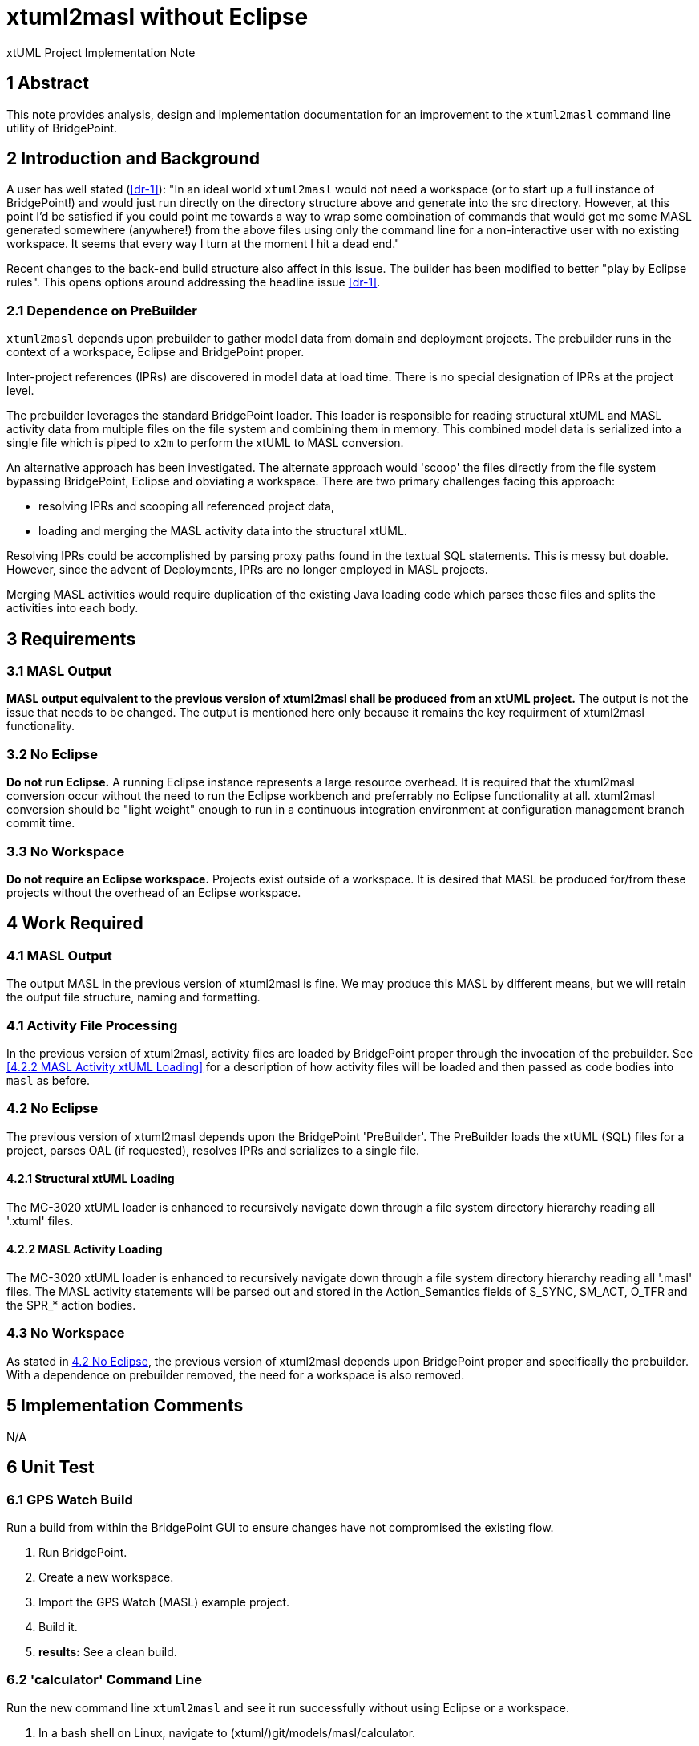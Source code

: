 = xtuml2masl without Eclipse

xtUML Project Implementation Note

== 1 Abstract

This note provides analysis, design and implementation documentation for
an improvement to the `xtuml2masl` command line utility of BridgePoint.

== 2 Introduction and Background

A user has well stated (<<dr-1>>):  "In an ideal world `xtuml2masl` would
not need a workspace (or to start up a full instance of BridgePoint!) and
would just run directly on the directory structure above and generate into
the src directory. However, at this point I'd be satisfied if you could
point me towards a way to wrap some combination of commands that would get
me some MASL generated somewhere (anywhere!) from the above files using
only the command line for a non-interactive user with no existing
workspace. It seems that every way I turn at the moment I hit a dead end."

Recent changes to the back-end build structure also affect in this issue.
The builder has been modified to better "play by Eclipse rules".
This opens options around addressing the headline issue <<dr-1>>.

=== 2.1 Dependence on PreBuilder

`xtuml2masl` depends upon prebuilder to gather model data from domain and
deployment projects.  The prebuilder runs in the context of a workspace,
Eclipse and BridgePoint proper.

Inter-project references (IPRs) are discovered in model data at load time.
There is no special designation of IPRs at the project level.

The prebuilder leverages the standard BridgePoint loader.  This loader
is responsible for reading structural xtUML and MASL activity data from
multiple files on the file system and combining them in memory.  This
combined model data is serialized into a single file which is piped to
`x2m` to perform the xtUML to MASL conversion.

An alternative approach has been investigated. The alternate approach
would 'scoop' the files directly from the file system bypassing BridgePoint,
Eclipse and obviating a workspace.  There are two primary challenges facing
this approach:

- resolving IPRs and scooping all referenced project data,
- loading and merging the MASL activity data into the structural xtUML.

Resolving IPRs could be accomplished by parsing proxy paths found in
the textual SQL statements.  This is messy but doable.  However, since
the advent of Deployments, IPRs are no longer employed in MASL projects.

Merging MASL activities would require duplication of the existing Java
loading code which parses these files and splits the activities into
each body.

== 3 Requirements

=== 3.1 MASL Output
*MASL output equivalent to the previous version of xtuml2masl shall be
produced from an xtUML project.*  The output is not the issue that needs
to be changed.  The output is mentioned here only because it remains
the key requirment of xtuml2masl functionality.

=== 3.2 No Eclipse
*Do not run Eclipse.*  A running Eclipse instance represents a large resource
overhead.  It is required that the xtuml2masl conversion occur without the
need to run the Eclipse workbench and preferrably no Eclipse functionality
at all.  xtuml2masl conversion should be "light weight" enough to run in a
continuous integration environment at configuration management branch commit
time.

=== 3.3 No Workspace
*Do not require an Eclipse workspace.*  Projects exist outside of a workspace.
It is desired that MASL be produced for/from these projects without the
overhead of an Eclipse workspace.

== 4 Work Required

=== 4.1 MASL Output
The output MASL in the previous version of xtuml2masl is fine.  We may
produce this MASL by different means, but we will retain the output file
structure, naming and formatting.

=== 4.1 Activity File Processing
In the previous version of xtuml2masl, activity files are loaded by
BridgePoint proper through the invocation of the prebuilder.  See
<<4.2.2 MASL Activity xtUML Loading>> for a description of how activity
files will be loaded and then passed as code bodies into `masl` as before.

=== 4.2 No Eclipse
The previous version of xtuml2masl depends upon the BridgePoint 'PreBuilder'.
The PreBuilder loads the xtUML (SQL) files for a project, parses OAL (if
requested), resolves IPRs and serializes to a single file.

==== 4.2.1 Structural xtUML Loading
The MC-3020 xtUML loader is enhanced to recursively navigate down through
a file system directory hierarchy reading all '.xtuml' files.

==== 4.2.2 MASL Activity Loading
The MC-3020 xtUML loader is enhanced to recursively navigate down through
a file system directory hierarchy reading all '.masl' files.  The MASL
activity statements will be parsed out and stored in the Action_Semantics
fields of S_SYNC, SM_ACT, O_TFR and the SPR_* action bodies.

=== 4.3 No Workspace
As stated in <<4.2 No Eclipse>>, the previous version of xtuml2masl depends
upon BridgePoint proper and specifically the prebuilder.  With a dependence
on prebuilder removed, the need for a workspace is also removed.

== 5 Implementation Comments
N/A

== 6 Unit Test

=== 6.1 GPS Watch Build
Run a build from within the BridgePoint GUI to ensure changes have not
compromised the existing flow.

. Run BridgePoint.
. Create a new workspace.
. Import the GPS Watch (MASL) example project.
. Build it.
. *results:* See a clean build.

=== 6.2 'calculator' Command Line
Run the new command line `xtuml2masl` and see it run successfully without
using Eclipse or a workspace.

. In a bash shell on Linux, navigate to (xtuml/)git/models/masl/calculator.
. Invoke (install/)BridgePoint/tools/mc/bin/xtuml2masl -d ALU -o /tmp/ALU
. *results:* See correct MASL in /tmp/ALU.
. *results:* Note that Eclipse was never invoked.

=== 6.3 Server MASL Round Trip
Run MASL Round Trip on a build server and see a clean report.

== 7 User Documentation

=== 7.1 `xtuml2masl` man page
The "man page" -looking document prescribes a WORKSPACE environment
variable.  This is no longer necessary.

== 8 Code Changes

- fork/repository:  cortlandstarrett/bridgepoint
- branch:  9893_xtuml2masl

----
----

- fork/repository:  cortlandstarrett/mc
- branch:  9893_xtuml2masl

----
----

== 9 Document References

1. [[dr-1]] https://support.onefact.net/issues/9893[9893 - xtuml2masl without eclipse]

---

This work is licensed under the Creative Commons CC0 License

---
